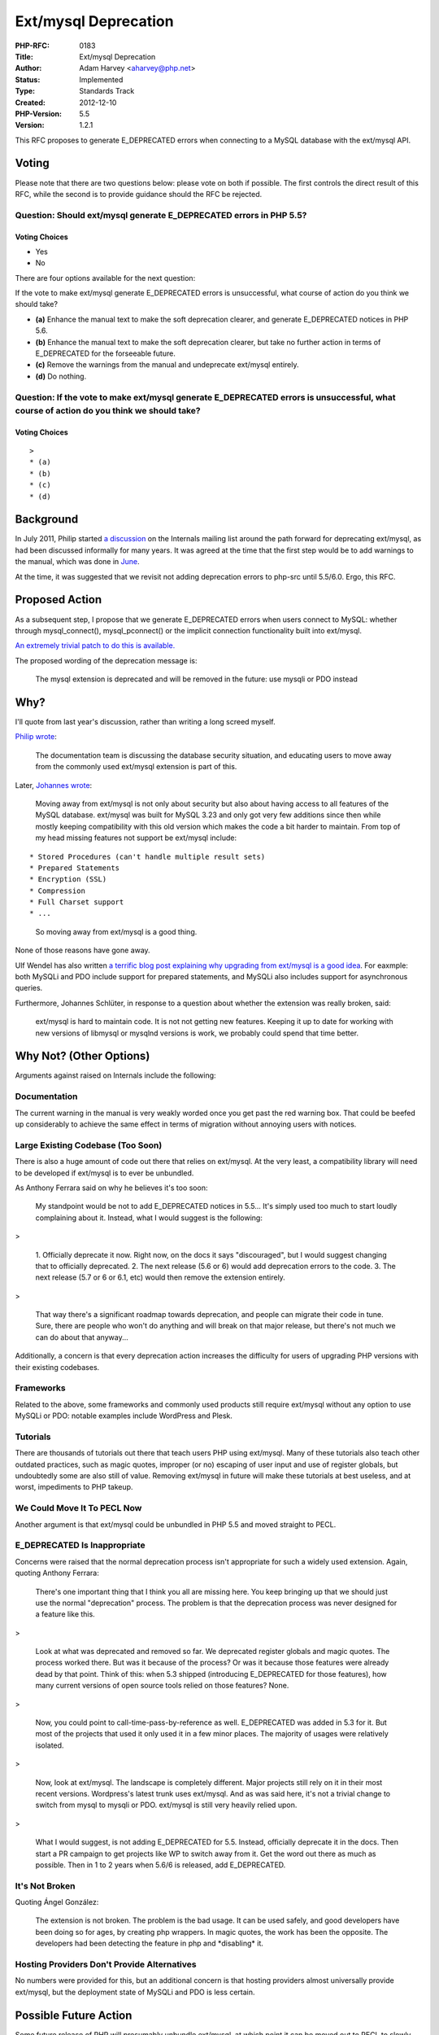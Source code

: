 Ext/mysql Deprecation
=====================

:PHP-RFC: 0183
:Title: Ext/mysql Deprecation
:Author: Adam Harvey <aharvey@php.net>
:Status: Implemented
:Type: Standards Track
:Created: 2012-12-10
:PHP-Version: 5.5
:Version: 1.2.1

This RFC proposes to generate E_DEPRECATED errors when connecting to a
MySQL database with the ext/mysql API.

Voting
------

Please note that there are two questions below: please vote on both if
possible. The first controls the direct result of this RFC, while the
second is to provide guidance should the RFC be rejected.

Question: Should ext/mysql generate E_DEPRECATED errors in PHP 5.5?
~~~~~~~~~~~~~~~~~~~~~~~~~~~~~~~~~~~~~~~~~~~~~~~~~~~~~~~~~~~~~~~~~~~

Voting Choices
^^^^^^^^^^^^^^

-  Yes
-  No

There are four options available for the next question:

If the vote to make ext/mysql generate E_DEPRECATED errors is
unsuccessful, what course of action do you think we should take?

-  **(a)** Enhance the manual text to make the soft deprecation clearer,
   and generate E_DEPRECATED notices in PHP 5.6.
-  **(b)** Enhance the manual text to make the soft deprecation clearer,
   but take no further action in terms of E_DEPRECATED for the
   forseeable future.
-  **(c)** Remove the warnings from the manual and undeprecate ext/mysql
   entirely.
-  **(d)** Do nothing.

Question: If the vote to make ext/mysql generate E_DEPRECATED errors is unsuccessful, what course of action do you think we should take?
~~~~~~~~~~~~~~~~~~~~~~~~~~~~~~~~~~~~~~~~~~~~~~~~~~~~~~~~~~~~~~~~~~~~~~~~~~~~~~~~~~~~~~~~~~~~~~~~~~~~~~~~~~~~~~~~~~~~~~~~~~~~~~~~~~~~~~~~

.. _voting-choices-1:

Voting Choices
^^^^^^^^^^^^^^

::

   >
   * (a)
   * (b)
   * (c)
   * (d)

Background
----------

In July 2011, Philip started `a
discussion <http://thread.gmane.org/gmane.comp.php.devel/66726>`__ on
the Internals mailing list around the path forward for deprecating
ext/mysql, as had been discussed informally for many years. It was
agreed at the time that the first step would be to add warnings to the
manual, which was done in
`June <http://svn.php.net/viewvc/?view=revision&revision=325980>`__.

At the time, it was suggested that we revisit not adding deprecation
errors to php-src until 5.5/6.0. Ergo, this RFC.

Proposed Action
---------------

As a subsequent step, I propose that we generate E_DEPRECATED errors
when users connect to MySQL: whether through mysql_connect(),
mysql_pconnect() or the implicit connection functionality built into
ext/mysql.

`An extremely trivial patch to do this is
available. <http://files.adamharvey.name/mysql-deprecation.patch>`__

The proposed wording of the deprecation message is:

   The mysql extension is deprecated and will be removed in the future:
   use mysqli or PDO instead

Why?
----

I'll quote from last year's discussion, rather than writing a long
screed myself.

`Philip wrote <http://article.gmane.org/gmane.comp.php.devel/66726>`__:

   The documentation team is discussing the database security situation,
   and educating users to move away from the commonly used ext/mysql
   extension is part of this.

Later, `Johannes
wrote <http://article.gmane.org/gmane.comp.php.devel/66894>`__:

   Moving away from ext/mysql is not only about security but also about
   having access to all features of the MySQL database.
   ext/mysql was built for MySQL 3.23 and only got very few additions
   since then while mostly keeping compatibility with this old version
   which makes the code a bit harder to maintain. From top of my head
   missing features not support be ext/mysql include:

::

     * Stored Procedures (can't handle multiple result sets)
     * Prepared Statements
     * Encryption (SSL)
     * Compression
     * Full Charset support
     * ... 

..

   So moving away from ext/mysql is a good thing.

None of those reasons have gone away.

Ulf Wendel has also written `a terrific blog post explaining why
upgrading from ext/mysql is a good
idea <http://blog.ulf-wendel.de/2012/php-mysql-why-to-upgrade-extmysql/>`__.
For eaxmple: both MySQLi and PDO include support for prepared
statements, and MySQLi also includes support for asynchronous queries.

Furthermore, Johannes Schlüter, in response to a question about whether
the extension was really broken, said:

   ext/mysql is hard to maintain code. It is not not getting new
   features. Keeping it up to date for working with new versions of
   libmysql or mysqlnd versions is work, we probably could spend that
   time better.

Why Not? (Other Options)
------------------------

Arguments against raised on Internals include the following:

Documentation
~~~~~~~~~~~~~

The current warning in the manual is very weakly worded once you get
past the red warning box. That could be beefed up considerably to
achieve the same effect in terms of migration without annoying users
with notices.

Large Existing Codebase (Too Soon)
~~~~~~~~~~~~~~~~~~~~~~~~~~~~~~~~~~

There is also a huge amount of code out there that relies on ext/mysql.
At the very least, a compatibility library will need to be developed if
ext/mysql is to ever be unbundled.

As Anthony Ferrara said on why he believes it's too soon:

   My standpoint would be not to add E_DEPRECATED notices in 5.5... It's
   simply used too much to start loudly complaining about it. Instead,
   what I would suggest is the following:

>

   1. Officially deprecate it now. Right now, on the docs it says
   "discouraged", but I would suggest changing that to officially
   deprecated.
   2. The next release (5.6 or 6) would add deprecation errors to the
   code.
   3. The next release (5.7 or 6 or 6.1, etc) would then remove the
   extension entirely.

>

   That way there's a significant roadmap towards deprecation, and
   people can migrate their code in tune. Sure, there are people who
   won't do anything and will break on that major release, but there's
   not much we can do about that anyway...

Additionally, a concern is that every deprecation action increases the
difficulty for users of upgrading PHP versions with their existing
codebases.

Frameworks
~~~~~~~~~~

Related to the above, some frameworks and commonly used products still
require ext/mysql without any option to use MySQLi or PDO: notable
examples include WordPress and Plesk.

Tutorials
~~~~~~~~~

There are thousands of tutorials out there that teach users PHP using
ext/mysql. Many of these tutorials also teach other outdated practices,
such as magic quotes, improper (or no) escaping of user input and use of
register globals, but undoubtedly some are also still of value. Removing
ext/mysql in future will make these tutorials at best useless, and at
worst, impediments to PHP takeup.

We Could Move It To PECL Now
~~~~~~~~~~~~~~~~~~~~~~~~~~~~

Another argument is that ext/mysql could be unbundled in PHP 5.5 and
moved straight to PECL.

E_DEPRECATED Is Inappropriate
~~~~~~~~~~~~~~~~~~~~~~~~~~~~~

Concerns were raised that the normal deprecation process isn't
appropriate for such a widely used extension. Again, quoting Anthony
Ferrara:

   There's one important thing that I think you all are missing here.
   You keep bringing up that we should just use the normal "deprecation"
   process. The problem is that the deprecation process was never
   designed for a feature like this.

>

   Look at what was deprecated and removed so far. We deprecated
   register globals and magic quotes. The process worked there. But was
   it because of the process? Or was it because those features were
   already dead by that point. Think of this: when 5.3 shipped
   (introducing E_DEPRECATED for those features), how many current
   versions of open source tools relied on those features? None.

>

   Now, you could point to call-time-pass-by-reference as well.
   E_DEPRECATED was added in 5.3 for it. But most of the projects that
   used it only used it in a few minor places. The majority of usages
   were relatively isolated.

>

   Now, look at ext/mysql. The landscape is completely different. Major
   projects still rely on it in their most recent versions. Wordpress's
   latest trunk uses ext/mysql. And as was said here, it's not a trivial
   change to switch from mysql to mysqli or PDO. ext/mysql is still very
   heavily relied upon.

>

   What I would suggest, is not adding E_DEPRECATED for 5.5. Instead,
   officially deprecate it in the docs. Then start a PR campaign to get
   projects like WP to switch away from it. Get the word out there as
   much as possible. Then in 1 to 2 years when 5.6/6 is released, add
   E_DEPRECATED.

It's Not Broken
~~~~~~~~~~~~~~~

Quoting Ángel González:

   The extension is not broken. The problem is the bad usage. It can be
   used safely, and good developers have been doing so for ages, by
   creating php wrappers. In magic quotes, the work has been the
   opposite. The developers had been detecting the feature in php and
   \*disabling\* it.

Hosting Providers Don't Provide Alternatives
~~~~~~~~~~~~~~~~~~~~~~~~~~~~~~~~~~~~~~~~~~~~

No numbers were provided for this, but an additional concern is that
hosting providers almost universally provide ext/mysql, but the
deployment state of MySQLi and PDO is less certain.

Possible Future Action
----------------------

Some future release of PHP will presumably unbundle ext/mysql, at which
point it can be moved out to PECL to slowly bitrot. That future release
is not part of this RFC, however.

Workarounds
-----------

Converting to MySQLi or PDO
~~~~~~~~~~~~~~~~~~~~~~~~~~~

-  http://wiki.hashphp.org/PDO_Tutorial_for_MySQL_Developers

Suppressing deprecation warnings
~~~~~~~~~~~~~~~~~~~~~~~~~~~~~~~~

While code is being converted to MySQLi, E_DEPRECATED errors can be
suppressed by setting error_reporting in php.ini to exclude
E_DEPRECATED:

::

     error_reporting = E_ALL ^ E_DEPRECATED

Note that this will also hide other deprecation warnings, however, which
may be for things other than MySQL.

Changelog
---------

-  1.2.1 (2012-12-10): Update status to Implemented.
-  1.2 (2012-12-07): Close voting; attempt to summarise the arguments on
   Internals into a few paragraphs; add links to the discussions for
   avid readers.
-  1.1.2 (2012-11-28): Replace the Oracle Wiki link with a link to Ulf's
   new blog post; moved to voting phase.
-  1.1.1 (2012-11-19): Added the wording of the deprecation message that
   was already in the patch.
-  1.1 (2012-11-13): Added workarounds; fixed formatting on the quote of
   Johannes' e-mail.
-  1.0 (2012-11-12): Initial version.

Additional Metadata
-------------------

:Original Authors: Adam Harvey aharvey@php.net
:Original Discussion: http://article.gmane.org/gmane.comp.php.devel/76725
:Original Status: Implemented in PHP 5.5
:Slug: mysql_deprecation
:Trivial Patch: http://files.adamharvey.name/mysql-deprecation.patch
:Voting Discussion: http://article.gmane.org/gmane.comp.php.devel/76987
:Wiki URL: https://wiki.php.net/rfc/mysql_deprecation
